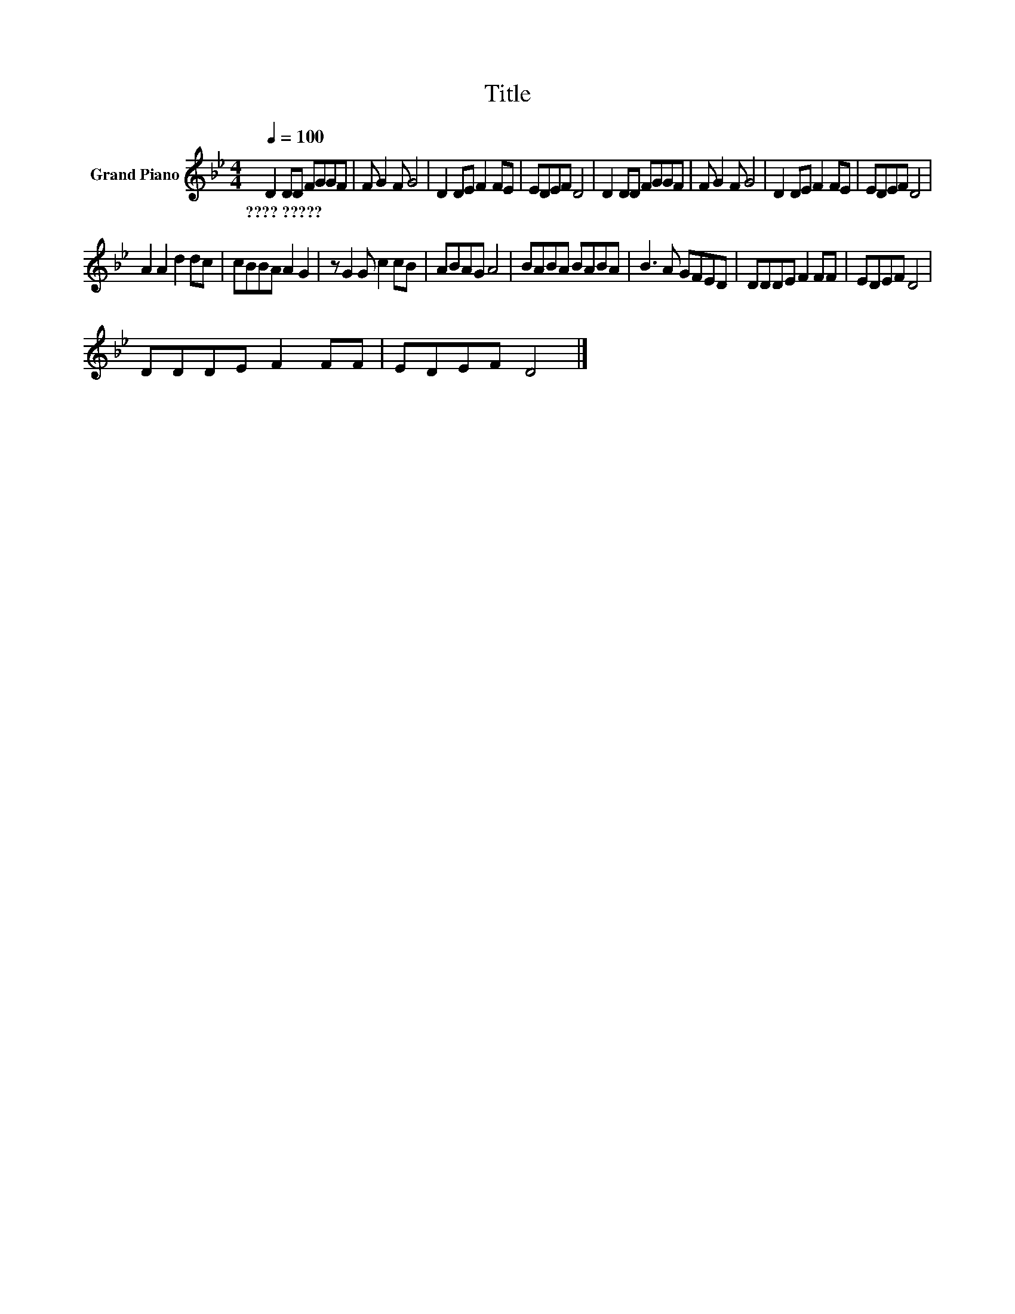 X:1
T:Title
L:1/8
Q:1/4=100
M:4/4
K:Bb
V:1 treble nm="Grand Piano"
V:1
 D2 DD FGGF | F G2 F G4 | D2 DE F2 FE | EDEF D4 | D2 DD FGGF | F G2 F G4 | D2 DE F2 FE | EDEF D4 | %8
w: ????~????? * * * * * *||||||||
 A2 A2 d2 dc | cBBA A2 G2 | z G2 G c2 cB | ABAG A4 | BABA BABA | B3 A GFED | DDDE F2 FF | EDEF D4 | %16
w: ||||||||
 DDDE F2 FF | EDEF D4 |] %18
w: ||

